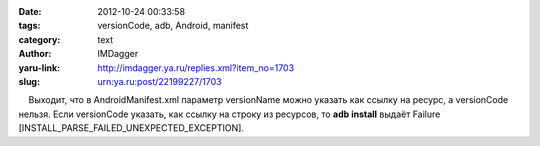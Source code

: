 

:date: 2012-10-24 00:33:58
:tags: versionCode, adb, Android, manifest
:category: text
:author: IMDagger
:yaru-link: http://imdagger.ya.ru/replies.xml?item_no=1703
:slug: urn:ya.ru:post/22199227/1703

    Выходит, что в AndroidManifest.xml параметр versionName можно
указать как ссылку на ресурс, а versionCode нельзя. Если versionCode
указать, как ссылку на строку из ресурсов, то **adb install** выдаёт
Failure [INSTALL\_PARSE\_FAILED\_UNEXPECTED\_EXCEPTION].

